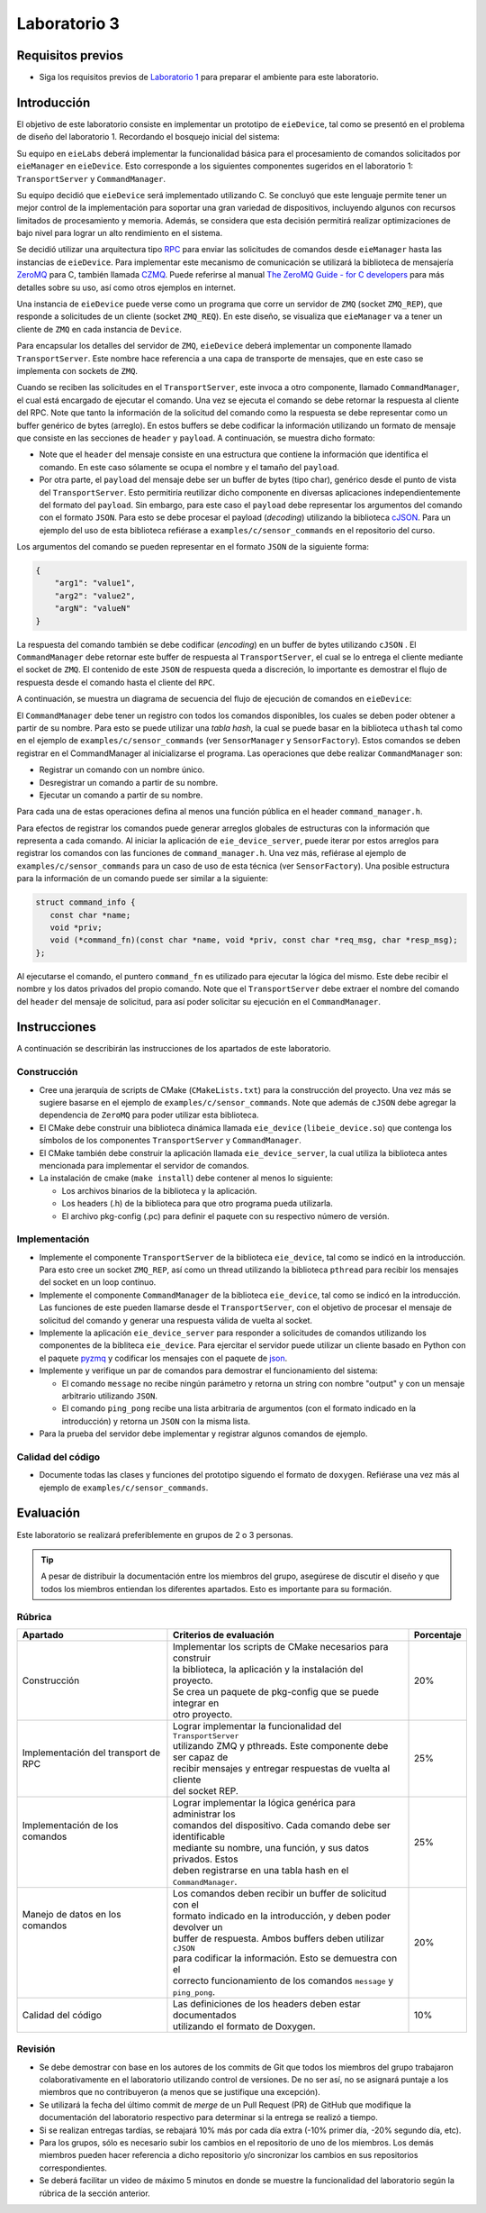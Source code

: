 *************
Laboratorio 3
*************

Requisitos previos
==================
* Siga los requisitos previos de `Laboratorio 1 <../lab1/lab1.html>`_ para preparar el ambiente para este laboratorio.

Introducción
============

El objetivo de este laboratorio consiste en implementar un prototipo de ``eieDevice``, tal como se presentó en el problema de diseño del laboratorio 1. Recordando el bosquejo inicial del sistema:

.. image:: img/eie_manager.png
   :align: center

Su equipo en ``eieLabs`` deberá implementar la funcionalidad básica para el procesamiento de comandos solicitados por ``eieManager`` en ``eieDevice``. Esto corresponde a los siguientes componentes sugeridos en el laboratorio 1: ``TransportServer`` y ``CommandManager``.

Su equipo decidió que ``eieDevice`` será implementado utilizando C. Se concluyó que este lenguaje permite tener un mejor control de la implementación para soportar una gran variedad de dispositivos, incluyendo algunos con recursos limitados de procesamiento y memoria. Además, se considera que esta decisión permitirá realizar optimizaciones de bajo nivel para lograr un alto rendimiento en el sistema.

Se decidió utilizar una arquitectura tipo `RPC <https://www.geeksforgeeks.org/remote-procedure-call-rpc-in-operating-system/>`_ para enviar las solicitudes de comandos desde ``eieManager`` hasta las instancias de ``eieDevice``. Para implementar este mecanismo de comunicación se utilizará la biblioteca de mensajería `ZeroMQ <https://zeromq.org/>`_ para C, también llamada `CZMQ <http://czmq.zeromq.org/>`_. Puede referirse al manual `The ZeroMQ Guide - for C developers <https://lqhl.me/resources/zguide-c.pdf>`_ para más detalles sobre su uso, así como otros ejemplos en internet.

Una instancia de ``eieDevice`` puede verse como un programa que corre un servidor de ``ZMQ`` (socket ``ZMQ_REP``), que responde a solicitudes de un cliente (socket ``ZMQ_REQ``). En este diseño, se visualiza que ``eieManager`` va a tener un cliente de ``ZMQ`` en cada instancia de ``Device``.

Para encapsular los detalles del servidor de ``ZMQ``, ``eieDevice`` deberá implementar un componente llamado ``TransportServer``. Este nombre hace referencia a una capa de transporte de mensajes, que en este caso se implementa con sockets de ``ZMQ``.

Cuando se reciben las solicitudes en el ``TransportServer``, este invoca a otro componente, llamado ``CommandManager``, el cual está encargado de ejecutar el comando. Una vez se ejecuta el comando se debe retornar la respuesta al cliente del RPC. Note que tanto la información de la solicitud del comando como la respuesta se debe representar como un buffer genérico de bytes (arreglo). En estos buffers se debe codificar la información utilizando un formato de mensaje que consiste en las secciones de ``header`` y ``payload``. A continuación, se muestra dicho formato:

.. image:: img/cmd_request_msg.png
   :align: center

* Note que el ``header`` del mensaje consiste en una estructura que contiene la información que identifica el comando. En este caso sólamente se ocupa el nombre y el tamaño del ``payload``.

* Por otra parte, el ``payload`` del mensaje debe ser un buffer de bytes (tipo char), genérico desde el punto de vista del ``TransportServer``. Esto permitiría reutilizar dicho componente en diversas aplicaciones independientemente del formato del ``payload``. Sin embargo, para este caso el ``payload`` debe representar los argumentos del comando con el formato ``JSON``. Para esto se debe procesar el payload (`decoding`) utilizando la biblioteca `cJSON <https://github.com/DaveGamble/cJSON>`_. Para un ejemplo del uso de esta biblioteca refiérase a ``examples/c/sensor_commands`` en el repositorio del curso.

Los argumentos del comando se pueden representar en el formato ``JSON`` de la siguiente forma:

.. code-block:: json

    {
        "arg1": "value1",
        "arg2": "value2",
        "argN": "valueN"
    }

La respuesta del comando también se debe codificar (`encoding`) en un buffer de bytes utilizando ``cJSON`` . El ``CommandManager`` debe retornar este buffer de respuesta al ``TransportServer``, el cual se lo entrega el cliente mediante el socket de ``ZMQ``. El contenido de este ``JSON`` de respuesta queda a discreción, lo importante es demostrar el flujo de respuesta desde el comando hasta el cliente del ``RPC``.

A continuación, se muestra un diagrama de secuencia del flujo de ejecución de comandos en ``eieDevice``:

.. uml::

   @startuml

   actor TransportClient as tpc
   entity TransportServer as tps
   entity CommandManager as cmgr
   entity Command as cmd
   entity cJSON as cjson

   tpc -> tps: Send command request message to device
   group eieDevice command processing
   tps -> tps: Parse command name from \nrequest header
   tps -> cmgr: Execute command with name \nand request payload buffer
   cmgr -> cmgr: Find command in hash table registry
   cmgr -> cmd: Execute command function with \nrequest payload buffer
   cmd -> cjson: Parse JSON from request payload
   cmd <-- cjson
   cmd -> cmd: Run command business logic
   cmd -> cjson: Write response to buffer with cJSON
   cmd <-- cjson
   cmgr <- cmd: Return response buffer from command
   tps <- cmgr: Return response buffer from manager
   end
   tpc <- tps: Return response buffer to socket

   @enduml

El ``CommandManager`` debe tener un registro con todos los comandos disponibles, los cuales se deben poder obtener a partir de su nombre. Para esto se puede utilizar una `tabla hash`, la cual se puede basar en la biblioteca ``uthash`` tal como en el ejemplo de ``examples/c/sensor_commands`` (ver ``SensorManager`` y ``SensorFactory``). Estos comandos se deben registrar en el CommandManager al inicializarse el programa. Las operaciones que debe realizar ``CommandManager`` son:

* Registrar un comando con un nombre único.
* Desregistrar un comando a partir de su nombre.
* Ejecutar un comando a partir de su nombre.

Para cada una de estas operaciones defina al menos una función pública en el header ``command_manager.h``.

Para efectos de registrar los comandos puede generar arreglos globales de estructuras con la información que representa a cada comando. Al iniciar la aplicación de ``eie_device_server``, puede iterar por estos arreglos para registrar los comandos con las funciones de ``command_manager.h``. Una vez más, refiérase al ejemplo de ``examples/c/sensor_commands`` para un caso de uso de esta técnica (ver ``SensorFactory``). Una posible estructura para la información de un comando puede ser similar a la siguiente:

.. code-block:: c

   struct command_info {
      const char *name;
      void *priv;
      void (*command_fn)(const char *name, void *priv, const char *req_msg, char *resp_msg);
   };

Al ejecutarse el comando, el puntero ``command_fn`` es utilizado para ejecutar la lógica del mismo. Este debe recibir el nombre y los datos privados del propio comando.
Note que el ``TransportServer`` debe extraer el nombre del comando del ``header`` del mensaje de solicitud, para así poder solicitar su ejecución en el ``CommandManager``.

Instrucciones
=============
A continuación se describirán las instrucciones de los apartados de este laboratorio.

Construcción
------------

* Cree una jerarquía de scripts de CMake (``CMakeLists.txt``) para la construcción del proyecto. Una vez más se sugiere basarse en el ejemplo de ``examples/c/sensor_commands``. Note que además de ``cJSON`` debe agregar la dependencia de ``ZeroMQ`` para poder utilizar esta biblioteca.

* El CMake debe construir una biblioteca dinámica llamada ``eie_device`` (``libeie_device.so``) que contenga los símbolos de los componentes ``TransportServer`` y ``CommandManager``.

* El CMake también debe construir la aplicación llamada ``eie_device_server``, la cual utiliza la biblioteca antes mencionada para implementar el servidor de comandos.

* La instalación de cmake (``make install``) debe contener al menos lo siguiente:

  * Los archivos binarios de la biblioteca y la aplicación.
  * Los headers (.h) de la biblioteca para que otro programa pueda utilizarla.
  * El archivo pkg-config (.pc) para definir el paquete con su respectivo número de versión.

Implementación
--------------

* Implemente el componente ``TransportServer`` de la biblioteca ``eie_device``, tal como se indicó en la introducción. Para esto cree un socket ``ZMQ_REP``, así como un thread utilizando la biblioteca ``pthread`` para recibir los mensajes del socket en un loop continuo.

* Implemente el componente ``CommandManager`` de la biblioteca ``eie_device``, tal como se indicó en la introducción. Las funciones de este pueden llamarse desde el ``TransportServer``, con el objetivo de procesar el mensaje de solicitud del comando y generar una respuesta válida de vuelta al socket.

* Implemente la aplicación ``eie_device_server`` para responder a solicitudes de comandos utilizando los componentes de la bibliteca ``eie_device``. Para ejercitar el servidor puede utilizar un cliente basado en Python con el paquete `pyzmq <https://pypi.org/project/pyzmq>`_ y codificar los mensajes con el paquete de `json <https://docs.python.org/3/library/json.html>`_.

* Implemente y verifique un par de comandos para demostrar el funcionamiento del sistema:

  * El comando ``message`` no recibe ningún parámetro y retorna un string con nombre "output" y con un mensaje arbitrario utilizando ``JSON``.
  * El comando ``ping_pong`` recibe una lista arbitraria de argumentos (con el formato indicado en la introducción) y retorna un ``JSON`` con la misma lista.

* Para la prueba del servidor debe implementar y registrar algunos comandos de ejemplo.

Calidad del código
------------------

* Documente todas las clases y funciones del prototipo siguendo el formato de ``doxygen``. Refiérase una vez más al ejemplo de ``examples/c/sensor_commands``.

Evaluación
==========
Este laboratorio se realizará preferiblemente en grupos de 2 o 3 personas.

.. tip::

   A pesar de distribuir la documentación entre los miembros del grupo, asegúrese de discutir el diseño y que todos los miembros entiendan los diferentes apartados. Esto es importante para su formación.

Rúbrica
-------

+---------------------------+------------------------------------------------------------------+------------+
| Apartado                  |  Criterios de evaluación                                         | Porcentaje |
+===========================+==================================================================+============+
| Construcción              || Implementar los scripts de CMake necesarios para construir      | 20%        |
|                           || la biblioteca, la aplicación y la instalación del proyecto.     |            |
|                           || Se crea un paquete de pkg-config que se puede integrar en       |            |
|                           || otro proyecto.                                                  |            |
+---------------------------+------------------------------------------------------------------+------------+
| Implementación del        || Lograr implementar la funcionalidad del ``TransportServer``     | 25%        |
| transport de RPC          || utilizando ZMQ y pthreads. Este componente debe ser capaz de    |            |
|                           || recibir mensajes y entregar respuestas de vuelta al cliente     |            |
|                           || del socket REP.                                                 |            |
+---------------------------+------------------------------------------------------------------+------------+
|| Implementación de los    || Lograr implementar la lógica genérica para administrar los      | 25%        |
|| comandos                 || comandos del dispositivo. Cada comando debe ser identificable   |            |
||                          || mediante su nombre, una función, y sus datos privados. Estos    |            |
||                          || deben registrarse en una tabla hash en el ``CommandManager``.   |            |
+---------------------------+------------------------------------------------------------------+------------+
|| Manejo de datos en los   || Los comandos deben recibir un buffer de solicitud con el        | 20%        |
|| comandos                 || formato indicado en la introducción, y deben poder devolver un  |            |
||                          || buffer de respuesta. Ambos buffers deben utilizar ``cJSON``     |            |
||                          || para codificar la información. Esto se demuestra con el         |            |
||                          || correcto funcionamiento de los comandos ``message`` y           |            |
||                          || ``ping_pong``.                                                  |            |
+---------------------------+------------------------------------------------------------------+------------+
| Calidad del código        || Las definiciones de los headers deben estar documentados        | 10%        |
|                           || utilizando el formato de Doxygen.                               |            |
+---------------------------+------------------------------------------------------------------+------------+

Revisión
--------

* Se debe demostrar con base en los autores de los commits de Git que todos los miembros del grupo trabajaron colaborativamente en el laboratorio utilizando control de versiones. De no ser así, no se asignará puntaje a los miembros que no contribuyeron (a menos que se justifique una excepción).
* Se utilizará la fecha del último commit de `merge` de un Pull Request (PR) de GitHub que modifique la documentación del laboratorio respectivo para determinar si la entrega se realizó a tiempo.
* Si se realizan entregas tardías, se rebajará 10% más por cada día extra (-10% primer día, -20% segundo día, etc).
* Para los grupos, sólo es necesario subir los cambios en el repositorio de uno de los miembros. Los demás miembros pueden hacer referencia a dicho repositorio y/o sincronizar los cambios en sus repositorios correspondientes.
* Se deberá facilitar un video de máximo 5 minutos en donde se muestre la funcionalidad del laboratorio según la rúbrica de la sección anterior.
